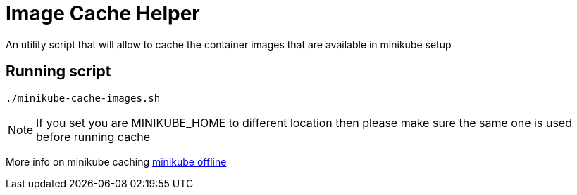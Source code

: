 = Image Cache Helper

An utility script that will allow to cache the container images that are available in minikube setup

== Running script

[source,bash]
----
./minikube-cache-images.sh
----

NOTE: If you set you are MINIKUBE_HOME to different location then please make sure the same one is used before running cache

More info on minikube caching https://github.com/kubernetes/minikube/blob/master/docs/offline.md[minikube offline]